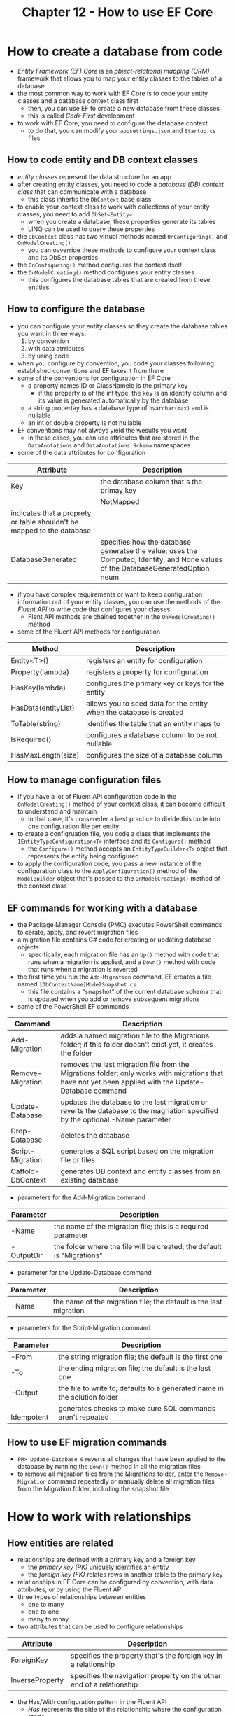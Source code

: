 #+TITLE: Chapter 12 - How to use EF Core
* How to create a database from code
- /Entity Framework (EF) Core/ is an /pbject-relational mapping (ORM)/ framework that allows you to map your entity classes to the tables of a database
- the most common way to work with EF Core is to code your entity classes and a database context class first
  + then, you can use EF to create a new database from these classes
  + this is called /Code First/ development
- to work with EF Core, you need to configure the database context
  + to do that, you can modify your ~appsettings.json~ and ~Startup.cs~ files
** How to code entity and DB context classes
- /entity classes/ represent the data structure for an app
- after creating entity classes, you need to code a /database (DB) context class/ that can communicate with a database
  + this class inhertis the ~DbContext~ base class
- to enable your context class to work with collections of your entity classes, you need to add ~DbSet<Entity>~
  + when you create a database, these properties generate its tables
  + LINQ can be used to query these properties
- the ~DbContext~ class has two virtual methods named ~OnConfiguring()~ and ~OnModelCreating()~
  + you can ovverride these methods to configure your context class and its DbSet properties
- the ~OnConfiguring()~ method configures the context itself
- the ~OnModelCreating()~ method configures your entity classes
  + this configures the database tables that are created from these entities
** How to configure the database
- you can configure your entity classes so they create the database tables you want in three ways:
  1. by convention
  2. with data atrributes
  3. by using code
- when you configure by convention, you code your classes following established conventions and EF takes it from there
- some of the conventions for configuration in EF Core
  + a property names ID or ClassNameId is the primary key
    - if the property is of the int type, the key is an identity column and its value is generated automatically by the database
  + a string propertay has a database type of ~nvarchar(max)~ and is nullable
  + an int or double property is not nullable
- EF conventions may not always yield the wesults you want
  + in these cases, you can use attributes that are stored in the ~DataAnotations~ and ~DataAnotations.Schema~ namespaces
- some of the data attributes for configuration
| Attribute                                                              | Description                               |
|------------------------------------------------------------------------+-------------------------------------------|
| Key                                                                    | the database column that's the primay key |
|                                                                        | NotMapped                                 |
| indicates that a proprety or table shouldn't be mapped to the database |                                           |
| DatabaseGenerated                                                      | specifies how the database generatse the value; uses the Computed, Identity, and None values of the DatabaseGeneratedOption neum |
- if you have complex requirements or want to keep configuration information out of your entity classes, you can use the methods of the /Fluent API/ to write code that configures your classes
  + Flent API methods are chained together in the ~OnModelCreating()~ method
- some of the Fluent API methods for configuration
| Method              | Description                                                         |
|---------------------+---------------------------------------------------------------------|
| Entity<T>()         | registers an entity for configuration                               |
| Property(lambda)    | registers a property for configuration                              |
| HasKey(lambda)      | configures the primary key or keys for the entity                   |
| HasData(entityList) | allows you to seed data for the entity when the database is created |
| ToTable(string)     | identifies the table that an entity maps to                         |
| IsRequired()        | configures a database column to be not nullable                     |
| HasMaxLength(size)  | configures the size of a database column                            |
** How to manage configuration files
- if you have a lot of Fluent API configuration code in the ~OnModelCreating()~ method of your context class, it can become difficult to understand and maintain
  + in that case, it's consereder a best practice to divide this code into one configuration file per entity
- to create a configruation file, you code a class that implements the ~IEntityTypeConfiguration<T>~ interface and its ~Configure()~ method
  + the ~Configure()~ method accepts an ~EntityTypeBuilder<T>~ object that represents the entity being configured
- to apply the configuration code, you pass a new instance of the configuration class to the ~ApplyConfiguration()~ method of the ~ModelBuilder~ object that's passed to the ~OnModelCreating()~ method of the context class
** EF commands for working with a database
- the Package Manager Console (PMC) executes PowerShell commands to cerate, apply, and revert migration files
- a migration file contains C# code for creating or updating database objects
  + specifically, each migration file has an ~Up()~ method with code that runs when a migration is applied, and a ~Down()~ method with code that runs when a migration is reverted
- the first time you run the ~Add-Migration~ command, EF creates a file named ~[DbContextName]ModelSnapshot.cs~
  + this file contains a "snapshot" of the current database schema that is updated when you add or remove subsequent migrations
- some of the PowerShell EF commands
| Command           | Description                                                                                                                                            |
|-------------------+--------------------------------------------------------------------------------------------------------------------------------------------------------|
| Add-Migration     | adds a named migration file to the Migrations folder; if this folder doesn't exist yet, it creates the folder                                          |
| Remove-Migration  | removes the last migration file from the Migrations folder; only works with migrations that have not yet been applied with the Update-Database command |
| Update-Database   | updates the database to the last migration or reverts the database to the magriation specified by the optional -Name parameter                         |
| Drop-Database     | deletes the database                                                                                                                                   |
| Script-Migration  | generates a SQL script based on the migration file or files                                                                                            |
| Caffold-DbContext | generates DB context and entity classes from an existing database                                                                                      |
- parameters for the Add-Migration command
| Parameter  | Description                                                            |
|------------+------------------------------------------------------------------------|
| -Name      | the name of the migration file; this is a required parameter           |
| -OutputDir | the folder where the file will be created; the default is "Migrations" |
- parameter for the Update-Database command
| Parameter | Description                                                       |
|-----------+-------------------------------------------------------------------|
| -Name     | the name of the migration file; the default is the last migration |
- parameters for the Script-Migration command
| Parameter   | Description                                                               |
|-------------+---------------------------------------------------------------------------|
| -From       | the string migration file; the default is the first one                   |
| -To         | the ending migration file; the default is the last one                    |
| -Output     | the file to write to; defaults to a generated name in the solution folder |
| -Idempotent | generates checks to make sure SQL commands aren't repeated                |
** How to use EF migration commands
- ~PM> Update-Database 0~ reverts all changes that have been applied to the database by running the ~Down()~ method in all the migration files
- to remove all migration files from the Migrations folder, enter the ~Remove-Migration~ command repeatedly or manually delete all migration files from the Migration folder, including the snapshot file
* How to work with relationships
** How entities are related
- relationships are defined with a primary key and a foreign key
  + the /primary key (PK)/ uniquely identifies an entity
  + the /foreign key (FK)/ relates rows in another table to the primary key
- relationships in EF Core can be configured by convention, with data attributes, or by using the Fluent API
- three types of relationships between entities
  + one to many
  + one to one
  + many to mnay
- two attributes that can be used to configure relationships
| Attribute       | Description                                                          |
|-----------------+----------------------------------------------------------------------|
| ForeignKey      | specifies the property that's the foreign key in a relationship      |
| InverseProperty | specifies the navigation property on the other end of a relationship |
- the Has/With configuration pattern in the Fluent API
  + /Has/ represents the side of the relationship where the configuration starts
  + /With/ represents the side of the relationship where the configuration ends
- Fluent API methods used to configure relationships in EF Core
| Method              | Description                                                              |
|---------------------+--------------------------------------------------------------------------|
| HasOne(lambda)      | configures the /one/ side of a one-to-many or one-to-one relationship    |
| WithOne(lambda)     | configures the /one/ side of a one-to-many or one-to-one relationship    |
| HasMany(lambda)     | configures the /many/ side of a one-to-many or many-to-one relationship  |
| WithMany(lambda)    | configures the /many/ side of a one-to-many or many-to-one relationship  |
| HasForeignKey<T>(l) | specifies which property is the foreign key in a relationship            |
| OnDelete(behavior)  | specifies how the database deals with related rows when a row is deleted |
** How to configure a one-to-many relationship
- the simplest way is to nest an entity as a property of another
  + the disadvantages include needing to include all of the entity's data even if you only need its ID value, and issues if the nested entity has validation requirements
- it's typically a better practice to fully define the relationship by explicitly coding the foreign key property
  + the parent entity includes a foreign key property of the nested entity's ID and the nested entity
  + the nested entity is a /navigation property/, which is a way to navigate to the values of the related entity from the primary entity
- when you fully define a relationship, it's a good practice to include a navigation property at each end of the relationship
- most of the time, you only use the Flent API to configure a one-to-many relationship if you also need to provide configuration that can't be provided by convention or with data attributes
** How to configure a one-to-one relationship
- if an entity has a one-to-one relationship with another entity, the data in the two entities could be stored in one entity
  + the data in the two underlying database tables could be stored in one table
- this is useful when you need to store large objects such as images, shound, and videos
  + a one-to-one relationship can also be useful when an entity has both essential data and data that is frequently null
- most one-to-one relationships can be configured by convention
  + if your naming doesn't follow conventions, you can use data attributes
- typically, you only need to use the Fluent API if you also need to perform other tasks in addition to configuring the relationship
- /table splitting/ allows you to use two entities to represent the data that's stored in a single table
  + this can be useful when the table in a database contains a lot of columns, but you don't always want to retrieve all those columns
** How to configure a many-to-many relationship
- a many-to-many relationship is configured by using an intermediate entity called a /join entity/ or a /linking entity/
  + this creates an intermidiate table in the database called a /join table/ or a /linking table/
- the linking entity has a one-to-many relationship with the two entities in the many-to-many relationship
  + a many-to-many relationship is broken down into two one-to-many relationships
- they can only be configured with the Fluent API
- the linking entity has a /composite primary key/ that consists of the primary key of each linked entity
** How to control delete behavior
- most databases allow you to configure /cascading deletes/, which cause dependent rows to be automatically deleted
  + you can use the ~OnDelete()~ method of the Fluent API to configure how dependent rows are handled when a parent row is deleted
- the values of the DeleteBehavior enum
| Value    | Description                                                                                                                                                      |
|----------+------------------------------------------------------------------------------------------------------------------------------------------------------------------|
| Cascade  | deletes dependent rows automatically; this is EF Core's default behavior for foreign keys that are not nullable                                                  |
| SetNull  | sets the value of the foreign key in the dependent row to null; this is only possible when the foreign key is nullable, else it causes an exception to be thrown |
| Restrict | prevents deletion of dependent rows; if a property remains in this state when SaveChanges() is called, thsi causes an exception to be thrown and is EF Core's default behavior for nullable FKs |
* How to create code from a database
- /Database First/ development is when you already have a database and you nedd to create context and entity classes from it
** How to generate DB context and entity classes
- to get started with Database First development, you can use the ~Scaffold-DbContext~ command to generate the code for the context and entity classes
- parameters for the Scaffold-DbContext command
| Parameter        | Description                                                                                                                                                             |
|------------------+-------------------------------------------------------------------------------------------------------------------------------------------------------------------------|
| -Connection      | the connection string; you can use name=[ConnectionStringName] to specify the name of a connection string that's storedthe appsettings.json. this parameter is required |
| -Provider        | the provider, often a NuGet package name; this parameter is required                                                                                                    |
| -OutputDir       | the folder to store the generated files; the default is the root folder for the project                                                                                 |
| -DataAnnotations | adds data attributes to entity classes where possible; otherwise, EF uses the Fluent API in the DB context class to perform all configuration                           |
| -Force           | overwrites existing files; otherwise, EF doesn't overwrite existing files                                                                                               |
- it's a best practice to store the connection string in the ~appsettings.json~ file
- you can omit the flag for the required parameters
** How to configure a generated DB context class
- when you use the ~Scaffold-Database~ command to create DB context and entity classes, it adds configuration code to the ~OnConfiguring()~ method for the context class
- to get the DB context to work, you need to edit the ~Startup.cs~ file so it injects the centext into the app
** How to modify a generated entity class
- when you work with Database First development, it's common to enhance the entity classes that it generates
- if you make changes to the database, it's common to need to regenerate the entity classes
  + when this happens, you lose any additions you've made to those classes
  + partial classes can be used to avoid this problem
* How to work with data in a database
** How to query data
- you can use /LINQ to Entities/ to query the DbSet properties of a context class
- a variable of type ~IQueryable<T>~ holds a query, not data
  + when it's executed, the data retrieved is stored in an object of the ~IEnumerable<T>~ type
** How to work with projections and related entities
- a /projection/ allows you to retrieve a subset of the properties of an entity
- to create a projection, you can use an anonymous type or a concrete type
  + anonymous types can be hard to use in views
- a better way to work with projections in MVC is to use a simple /data transfer object (DTO)/ that's designed to transfer data from one place to another
- you can use the ~Include()~ and ~ThenInclude()~ methods to include related entities to you query
  + these methods accept lambda expressions to identify the entities to include
- the ~Include()~ method also accepts a string literal to identify the entities to include
** How to insert, update, and delete data
- three methods of the DbSet class
| Method         | Description                                                        |
|----------------+--------------------------------------------------------------------|
| Add(entity)    | adds the specified entity to the DbSet and sets its state to Added |
| Update(entity) | sets the state of the specified entity to Modified                 |
| Remove(entity) | sets the state of the specified entity to Deleted                  |
- one of the methods of the DbContext class
| Method        | Description |
|---------------+-------------|
| SaveChanges() | saves all changes to the underlying database |
- the methods of the DbSet class only affect the DbSet
  + the ~SaveChanges()~ method of the DbContext class affects the underlying database
* How to handle concurrency conflicts
- /concurrency/ allows two or more users to work with a database at the same time
  + if two users retrieve and then attempt to update the same entity, their updates may conflict with each other
  + you need to handle this /concurrency conflict/
- in EF Core, you have two options
  + the default is "last in wins" where it doesn't perform any checking and the last update overwrites any previous changes
  + /optimistic concurrency/ checks whether a row has been changed since it was retrieved, if so EF refuses the update or deletion and throws an exception that the app can handle
** How to check for concurrency conflicts
 - a /concurrency conflict/ is when data is modified after it's retrieved for editing or deletion
 - a /rowversion proprety/ lests you check all the properties in an entity for conflicts and must be an array of bytes
 - the DbContext class has a Database property whose ~ExecuteSqlRaw()~ method can be used to simulate concurrency conflicts
 - a /concurrency token/ lets you check an individual property for conflicts
   + it usually doesn't make sense to check individual properties with an MVC app that uses a disconnected environment
 - after you've added and configured a rowversion property and updated the database, every query retrieves the value of this proprety
   + EF automatically updates its value whenever any column in an entity's underlying table row is modified
 - when your app attempts to update or delete a row, EF compares the rowversion value that was retrieved with the initial query to its current value
   + if they don't match, EF refuses the action and throws an exception
   + for this to work, you need to make sure the original value is stored in the view and posted with the update or delete, usually done with a hidden field
** How to handle a concurrency exception
- The DbUpdateConcurrencyException is thrown when there's a concurrency conflict if optimistic concurrency is enabled
  + it has an Entries property that provides a way to get the new database values for the row that's being saved
* How to encapsulate you EF code
** How to code a data access class
- to encapsulate your data access code, it's a good practice to add extension methods to the IQueryable interface
  + an /extension method/ is similar to a regular method except it's defined outside the data type that it's used with
- extension methods can accept LINQ expressions as arguments
** How to use a generic query options class
- you can use a class for query options to make your data layer more flexible
** How to use the repository pattern
- one popular way to implement a data layer is to use the /repository pattern/
  + this pattern encapsulates data within a data access layer and also uses interfaces to provide a layer of abstraction
  + one benefit of this pattern is that it makes it easier to automate testing
- when using the repository pattern, you should use one repository per entity
- one way to do that is to have each repository implement the IRepository intorface
  + a problem with this is that if you change the interface, you'll need to update all your repositories
  + another is that you'll have to implement all the methods of the interface for every repository, even if you're not going to use all of them for an entity
  + also, this will lead to code duplication among repositories
- a better approach is to implement a generic Repository class that uses a generic DbSet object
  + its constructor calls the ~Set<T>()~ method of the context object to get a DbSet object for the specified type
  + then, it uses that DbSet object to implement all the methods of the IRepository interface
  + this generic repository can then be used to create vraious entity collections
- if you need more specialized operations than the generic Repository class provides, you can inherit that class and override one or more of its methods
** How to use the unit of work pattern
- although some programmers think that including a ~Save()~ method in each repository is ok, others think that a repository should never have one
- either way, if you need to coordinate between multiple repositories, including a ~Save()~ method in each repository doesn't work
  + in those cases, you can combine the repository patern with the unit of work pattern
- the /unit of work/ pattern adds a central class that has repository objects as properties
  + then, the central class passes each repository its context object, so they all share the same DB context
  + it includes a ~Save()~ method that calls the ~SaveChanges()~ method of the Db context to execute all changes in all repositories against the database so if one fails, the all do
- it is generally considered good practice for the unit of work class to implement an interface that specifies all of its methods as it makes it easier to automate testing
